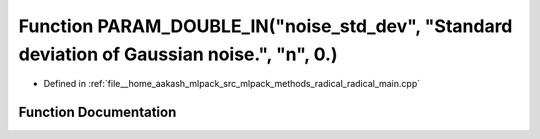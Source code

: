 .. _exhale_function_radical__main_8cpp_1a947bc202c9b9c21f1c4bd0f086f8d4d6:

Function PARAM_DOUBLE_IN("noise_std_dev", "Standard deviation of Gaussian noise.", "n", 0.)
===========================================================================================

- Defined in :ref:`file__home_aakash_mlpack_src_mlpack_methods_radical_radical_main.cpp`


Function Documentation
----------------------


.. doxygenfunction:: PARAM_DOUBLE_IN("noise_std_dev", "Standard deviation of Gaussian noise.", "n", 0.)
